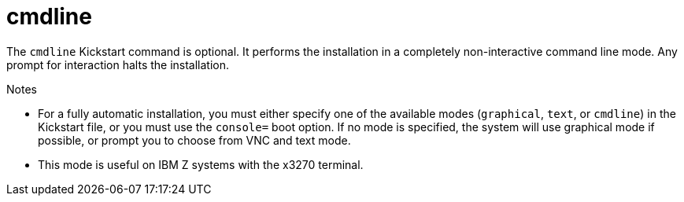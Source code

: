 [id="cmdline_{context}"]
= cmdline

The [command]`cmdline` Kickstart command is optional. It performs the installation in a completely non-interactive command line mode. Any prompt for interaction halts the installation.

// See xnotref:sect-parameter-configuration-files-kickstart-s390[].

.Notes

* For a fully automatic installation, you must either specify one of the available modes ([command]`graphical`, [command]`text`, or [command]`cmdline`) in the Kickstart file, or you must use the [option]`console=` boot option. If no mode is specified, the system will use graphical mode if possible, or prompt you to choose from VNC and text mode.

* This mode is useful on IBM{nbsp}Z systems with the x3270 terminal.

// ^ TODO WHY?

